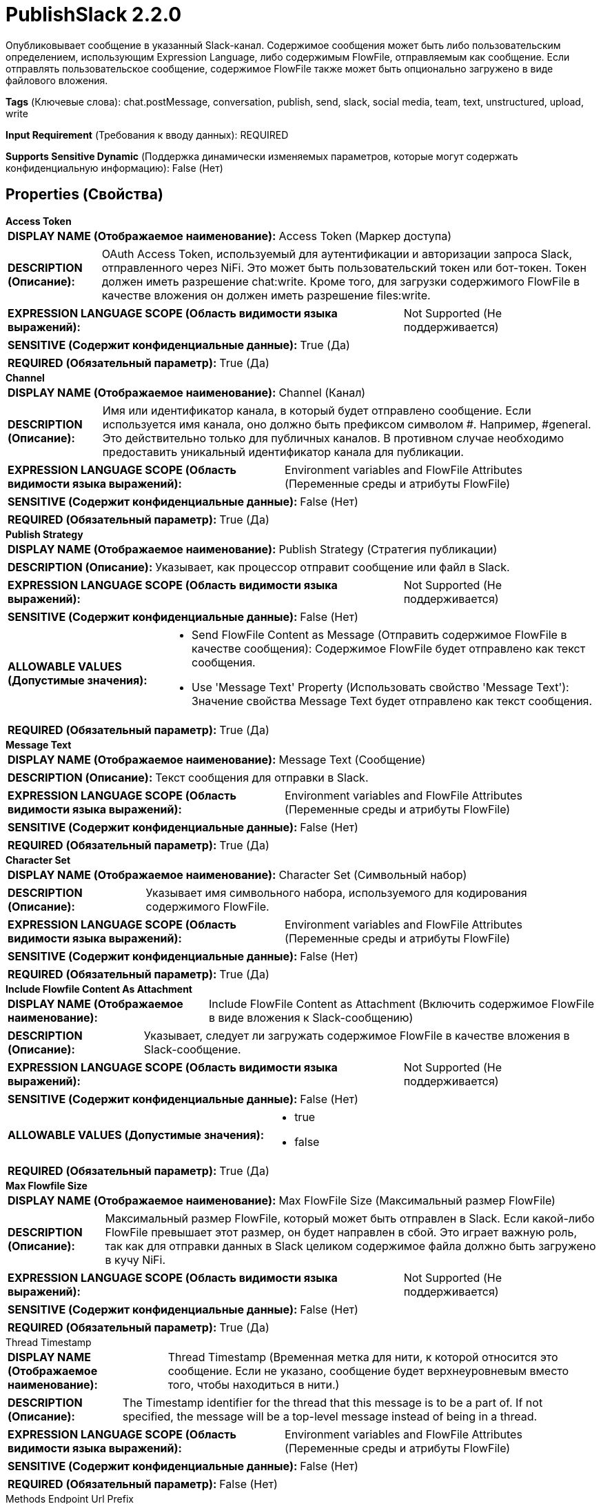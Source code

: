 = PublishSlack 2.2.0

Опубликовывает сообщение в указанный Slack-канал. Содержимое сообщения может быть либо пользовательским определением, использующим Expression Language, либо содержимым FlowFile, отправляемым как сообщение. Если отправлять пользовательское сообщение, содержимое FlowFile также может быть опционально загружено в виде файлового вложения.

[horizontal]
*Tags* (Ключевые слова):
chat.postMessage, conversation, publish, send, slack, social media, team, text, unstructured, upload, write
[horizontal]
*Input Requirement* (Требования к вводу данных):
REQUIRED
[horizontal]
*Supports Sensitive Dynamic* (Поддержка динамически изменяемых параметров, которые могут содержать конфиденциальную информацию):
 False (Нет) 



== Properties (Свойства)


.*Access Token*
************************************************
[horizontal]
*DISPLAY NAME (Отображаемое наименование):*:: Access Token (Маркер доступа)

[horizontal]
*DESCRIPTION (Описание):*:: OAuth Access Token, используемый для аутентификации и авторизации запроса Slack, отправленного через NiFi. Это может быть пользовательский токен или бот-токен. Токен должен иметь разрешение chat:write. Кроме того, для загрузки содержимого FlowFile в качестве вложения он должен иметь разрешение files:write.


[horizontal]
*EXPRESSION LANGUAGE SCOPE (Область видимости языка выражений):*:: Not Supported (Не поддерживается)
[horizontal]
*SENSITIVE (Содержит конфиденциальные данные):*::  True (Да) 

[horizontal]
*REQUIRED (Обязательный параметр):*::  True (Да) 
************************************************
.*Channel*
************************************************
[horizontal]
*DISPLAY NAME (Отображаемое наименование):*:: Channel (Канал)

[horizontal]
*DESCRIPTION (Описание):*:: Имя или идентификатор канала, в который будет отправлено сообщение. Если используется имя канала, оно должно быть префиксом символом #. Например, #general. Это действительно только для публичных каналов. В противном случае необходимо предоставить уникальный идентификатор канала для публикации.


[horizontal]
*EXPRESSION LANGUAGE SCOPE (Область видимости языка выражений):*:: Environment variables and FlowFile Attributes (Переменные среды и атрибуты FlowFile)
[horizontal]
*SENSITIVE (Содержит конфиденциальные данные):*::  False (Нет) 

[horizontal]
*REQUIRED (Обязательный параметр):*::  True (Да) 
************************************************
.*Publish Strategy*
************************************************
[horizontal]
*DISPLAY NAME (Отображаемое наименование):*:: Publish Strategy (Стратегия публикации)

[horizontal]
*DESCRIPTION (Описание):*:: Указывает, как процессор отправит сообщение или файл в Slack.


[horizontal]
*EXPRESSION LANGUAGE SCOPE (Область видимости языка выражений):*:: Not Supported (Не поддерживается)
[horizontal]
*SENSITIVE (Содержит конфиденциальные данные):*::  False (Нет) 

[horizontal]
*ALLOWABLE VALUES (Допустимые значения):*::

* Send FlowFile Content as Message (Отправить содержимое FlowFile в качестве сообщения): Содержимое FlowFile будет отправлено как текст сообщения. 

* Use 'Message Text' Property (Использовать свойство 'Message Text'): Значение свойства Message Text будет отправлено как текст сообщения. 


[horizontal]
*REQUIRED (Обязательный параметр):*::  True (Да) 
************************************************
.*Message Text*
************************************************
[horizontal]
*DISPLAY NAME (Отображаемое наименование):*:: Message Text (Сообщение)

[horizontal]
*DESCRIPTION (Описание):*:: Текст сообщения для отправки в Slack.


[horizontal]
*EXPRESSION LANGUAGE SCOPE (Область видимости языка выражений):*:: Environment variables and FlowFile Attributes (Переменные среды и атрибуты FlowFile)
[horizontal]
*SENSITIVE (Содержит конфиденциальные данные):*::  False (Нет) 

[horizontal]
*REQUIRED (Обязательный параметр):*::  True (Да) 
************************************************
.*Character Set*
************************************************
[horizontal]
*DISPLAY NAME (Отображаемое наименование):*:: Character Set (Символьный набор)

[horizontal]
*DESCRIPTION (Описание):*:: Указывает имя символьного набора, используемого для кодирования содержимого FlowFile.


[horizontal]
*EXPRESSION LANGUAGE SCOPE (Область видимости языка выражений):*:: Environment variables and FlowFile Attributes (Переменные среды и атрибуты FlowFile)
[horizontal]
*SENSITIVE (Содержит конфиденциальные данные):*::  False (Нет) 

[horizontal]
*REQUIRED (Обязательный параметр):*::  True (Да) 
************************************************
.*Include Flowfile Content As Attachment*
************************************************
[horizontal]
*DISPLAY NAME (Отображаемое наименование):*:: Include FlowFile Content as Attachment (Включить содержимое FlowFile в виде вложения к Slack-сообщению)

[horizontal]
*DESCRIPTION (Описание):*:: Указывает, следует ли загружать содержимое FlowFile в качестве вложения в Slack-сообщение.


[horizontal]
*EXPRESSION LANGUAGE SCOPE (Область видимости языка выражений):*:: Not Supported (Не поддерживается)
[horizontal]
*SENSITIVE (Содержит конфиденциальные данные):*::  False (Нет) 

[horizontal]
*ALLOWABLE VALUES (Допустимые значения):*::

* true

* false


[horizontal]
*REQUIRED (Обязательный параметр):*::  True (Да) 
************************************************
.*Max Flowfile Size*
************************************************
[horizontal]
*DISPLAY NAME (Отображаемое наименование):*:: Max FlowFile Size (Максимальный размер FlowFile)

[horizontal]
*DESCRIPTION (Описание):*:: Максимальный размер FlowFile, который может быть отправлен в Slack. Если какой-либо FlowFile превышает этот размер, он будет направлен в сбой. Это играет важную роль, так как для отправки данных в Slack целиком содержимое файла должно быть загружено в кучу NiFi.


[horizontal]
*EXPRESSION LANGUAGE SCOPE (Область видимости языка выражений):*:: Not Supported (Не поддерживается)
[horizontal]
*SENSITIVE (Содержит конфиденциальные данные):*::  False (Нет) 

[horizontal]
*REQUIRED (Обязательный параметр):*::  True (Да) 
************************************************
.Thread Timestamp
************************************************
[horizontal]
*DISPLAY NAME (Отображаемое наименование):*:: Thread Timestamp (Временная метка для нити, к которой относится это сообщение. Если не указано, сообщение будет верхнеуровневым вместо того, чтобы находиться в нити.)

[horizontal]
*DESCRIPTION (Описание):*:: The Timestamp identifier for the thread that this message is to be a part of. If not specified, the message will be a top-level message instead of being in a thread.


[horizontal]
*EXPRESSION LANGUAGE SCOPE (Область видимости языка выражений):*:: Environment variables and FlowFile Attributes (Переменные среды и атрибуты FlowFile)
[horizontal]
*SENSITIVE (Содержит конфиденциальные данные):*::  False (Нет) 

[horizontal]
*REQUIRED (Обязательный параметр):*::  False (Нет) 
************************************************
.Methods Endpoint Url Prefix
************************************************
[horizontal]
*DISPLAY NAME (Отображаемое наименование):*:: Methods Endpoint Url Prefix (Методы Endpoint URL Префикс)

[horizontal]
*DESCRIPTION (Описание):*:: Настройка Slack Client. Установите methodsEndpointUrlPrefix. Если вам нужно установить другой префикс URL для вызовов Slack API методов, вы можете установить его. Значение по умолчанию: https://slack.com/api/


[horizontal]
*EXPRESSION LANGUAGE SCOPE (Область видимости языка выражений):*:: Environment variables and FlowFile Attributes (Переменные среды и атрибуты FlowFile)
[horizontal]
*SENSITIVE (Содержит конфиденциальные данные):*::  False (Нет) 

[horizontal]
*REQUIRED (Обязательный параметр):*::  False (Нет) 
************************************************










=== Relationships (Связи)

[cols="1a,2a",options="header",]
|===
|Наименование |Описание

|`failure`
|FlowFiles направляются в 'failure', если по какой-либо причине не удается отправить их в Slack

|`success`
|FlowFiles направляются в success после успешной отправки в Slack

|`rate limited`
|FlowFiles направляются в 'rate limited', если был превышен лимит скорости

|===





=== Writes Attributes (Записываемые атрибуты)

[cols="1a,2a",options="header",]
|===
|Наименование |Описание

|`slack.channel.id`
|Идентификатор Slack-канала, из которого были получены сообщения

|`slack.ts`
|Отметка времени отправленных сообщений Slack; это используется Slack в качестве уникального идентификатора

|===



== Варианты использования
:sectnums:



=== Отправить конкретный текст в виде сообщения в Slack, при необходимости включив содержимое FlowFile в виде вложенного файла.


NOTE: 



Ключевые слова::



.Конфигурация
====
Установите "Access Token" в значение вашего OAuth Access Token Slack.
Установите "Channel" в идентификатор канала или его имя, начинающееся с символа #. Например, "C0123456789" или "#general".
Установите "Publish Strategy" в "Use 'Message Text' Property".
Установите "Message Text" на текст, который вы хотите отправить как сообщение Slack.
Установите "Include FlowFile Content as Attachment" в "true", если содержимое FlowFile должно быть прикреплено как файл, или "false", чтобы отправить только текст сообщения без вложения.
====


=== Отправить содержимое FlowFile в виде сообщения Slack.


NOTE: 



Ключевые слова::



.Конфигурация
====
Установите "Access Token" в значение вашего OAuth Access Token Slack.
Установите "Channel" в идентификатор канала или его имя, начинающееся с символа #. Например, "C0123456789" или "#general".
Установите "Publish Strategy" в "Send FlowFile Content as Message".
====




== Варианты использования, включающие другие компоненты


=== Ответить на сообщение Slack в потоке.


NOTE: 



Ключевые слова::

slack

respond

reply

thread








=== Смотрите также


* xref:Processors/ConsumeSlack.adoc[ConsumeSlack]

* xref:Processors/ListenSlack.adoc[ListenSlack]


